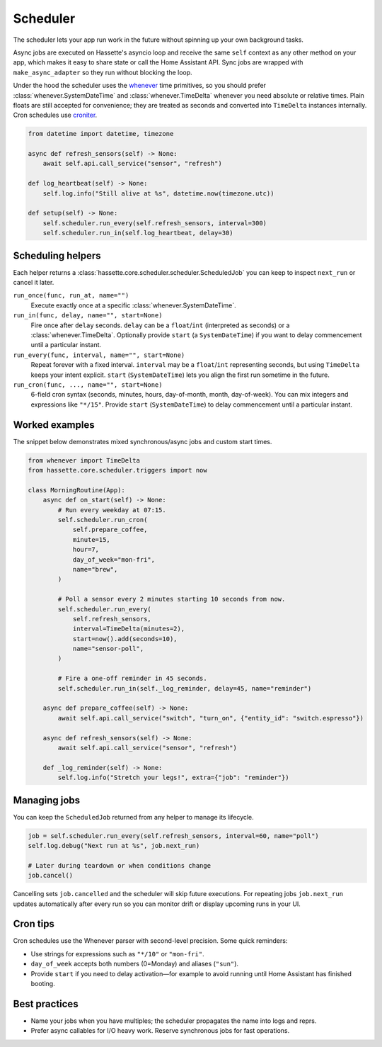 Scheduler
=========

The scheduler lets your app run work in the future without spinning up your own background tasks.

Async jobs are executed on Hassette's asyncio loop and receive the same ``self`` context as any other
method on your app, which makes it easy to share state or call the Home Assistant API. Sync jobs are
wrapped with ``make_async_adapter`` so they run without blocking the loop.

Under the hood the scheduler uses the `whenever <https://github.com/ariebovenberg/whenever>`_ time primitives, so
you should prefer :class:`whenever.SystemDateTime` and :class:`whenever.TimeDelta` whenever you need
absolute or relative times. Plain floats are still accepted for convenience; they are treated as
seconds and converted into ``TimeDelta`` instances internally. Cron schedules use `croniter
<https://github.com/pallets-eco/croniter>`_.


.. code-block:: python

   from datetime import datetime, timezone

   async def refresh_sensors(self) -> None:
       await self.api.call_service("sensor", "refresh")

   def log_heartbeat(self) -> None:
       self.log.info("Still alive at %s", datetime.now(timezone.utc))

   def setup(self) -> None:
       self.scheduler.run_every(self.refresh_sensors, interval=300)
       self.scheduler.run_in(self.log_heartbeat, delay=30)

Scheduling helpers
------------------
Each helper returns a :class:`hassette.core.scheduler.scheduler.ScheduledJob` you can keep to inspect
``next_run`` or cancel it later.

``run_once(func, run_at, name="")``
    Execute exactly once at a specific :class:`whenever.SystemDateTime`.

``run_in(func, delay, name="", start=None)``
    Fire once after ``delay`` seconds. ``delay`` can be a ``float``/``int`` (interpreted as seconds)
    or a :class:`whenever.TimeDelta`. Optionally provide ``start`` (a ``SystemDateTime``) if you want
    to delay commencement until a particular instant.

``run_every(func, interval, name="", start=None)``
    Repeat forever with a fixed interval. ``interval`` may be a ``float``/``int`` representing
    seconds, but using ``TimeDelta`` keeps your intent explicit. ``start`` (``SystemDateTime``)
    lets you align the first run sometime in the future.

``run_cron(func, ..., name="", start=None)``
    6-field cron syntax (seconds, minutes, hours, day-of-month, month, day-of-week). You can mix
    integers and expressions like ``"*/15"``. Provide ``start`` (``SystemDateTime``) to delay
    commencement until a particular instant.

Worked examples
---------------
The snippet below demonstrates mixed synchronous/async jobs and custom start times.

.. code-block:: python

   from whenever import TimeDelta
   from hassette.core.scheduler.triggers import now

   class MorningRoutine(App):
       async def on_start(self) -> None:
           # Run every weekday at 07:15.
           self.scheduler.run_cron(
               self.prepare_coffee,
               minute=15,
               hour=7,
               day_of_week="mon-fri",
               name="brew",
           )

           # Poll a sensor every 2 minutes starting 10 seconds from now.
           self.scheduler.run_every(
               self.refresh_sensors,
               interval=TimeDelta(minutes=2),
               start=now().add(seconds=10),
               name="sensor-poll",
           )

           # Fire a one-off reminder in 45 seconds.
           self.scheduler.run_in(self._log_reminder, delay=45, name="reminder")

       async def prepare_coffee(self) -> None:
           await self.api.call_service("switch", "turn_on", {"entity_id": "switch.espresso"})

       async def refresh_sensors(self) -> None:
           await self.api.call_service("sensor", "refresh")

       def _log_reminder(self) -> None:
           self.log.info("Stretch your legs!", extra={"job": "reminder"})

Managing jobs
-------------
You can keep the ``ScheduledJob`` returned from any helper to manage its lifecycle.

.. code-block:: python

   job = self.scheduler.run_every(self.refresh_sensors, interval=60, name="poll")
   self.log.debug("Next run at %s", job.next_run)

   # Later during teardown or when conditions change
   job.cancel()

Cancelling sets ``job.cancelled`` and the scheduler will skip future executions. For repeating jobs
``job.next_run`` updates automatically after every run so you can monitor drift or display upcoming
runs in your UI.

Cron tips
---------
Cron schedules use the Whenever parser with second-level precision. Some quick reminders:

* Use strings for expressions such as ``"*/10"`` or ``"mon-fri"``.
* ``day_of_week`` accepts both numbers (0=Monday) and aliases (``"sun"``).
* Provide ``start`` if you need to delay activation—for example to avoid running until Home
  Assistant has finished booting.

Best practices
--------------
* Name your jobs when you have multiples; the scheduler propagates the name into logs and reprs.
* Prefer async callables for I/O heavy work. Reserve synchronous jobs for fast operations.
